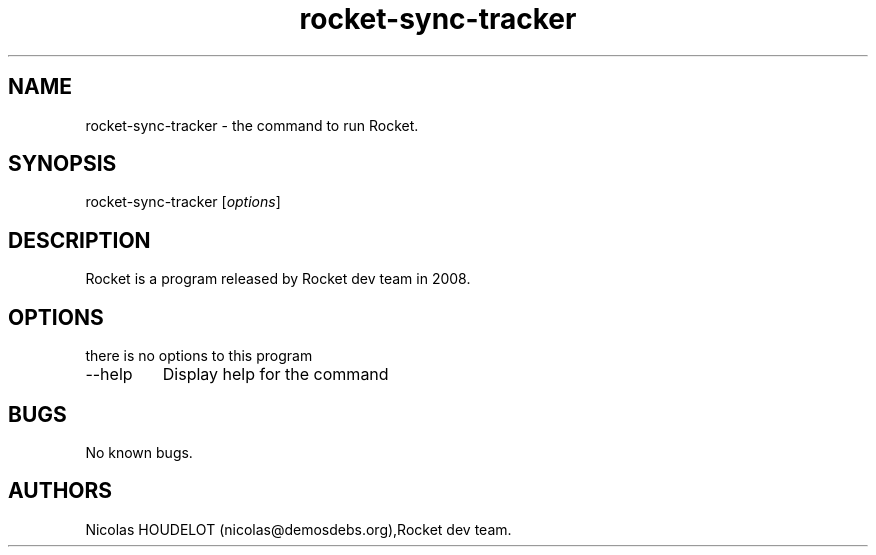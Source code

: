 .\" Automatically generated by Pandoc 2.9.2.1
.\"
.TH "rocket-sync-tracker" "1" "2019-11-09" "Rocket User Manuals" ""
.hy
.SH NAME
.PP
rocket-sync-tracker - the command to run Rocket.
.SH SYNOPSIS
.PP
rocket-sync-tracker [\f[I]options\f[R]]
.SH DESCRIPTION
.PP
Rocket is a program released by Rocket dev team in 2008.
.SH OPTIONS
.PP
there is no options to this program
.TP
--help
Display help for the command
.SH BUGS
.PP
No known bugs.
.SH AUTHORS
Nicolas HOUDELOT (nicolas\[at]demosdebs.org),Rocket dev team.
